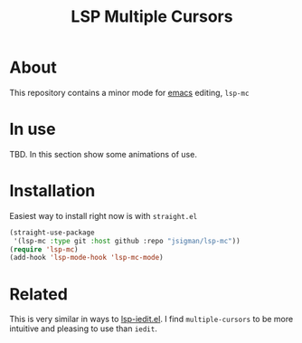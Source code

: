 #+title: LSP Multiple Cursors

#+begin_html
  <p align="center">
  <img width="256px" src="images/emacs.png" alt="Banner">
  </p>
#+end_html

* About
  This repository contains a minor mode for [[https://www.gnu.org/software/emacs/emacs.html][emacs]] editing, =lsp-mc=
  
* In use
  TBD. In this section show some animations of use.

* Installation
  Easiest way to install right now is with =straight.el=
#+begin_src emacs-lisp :tangle yes
(straight-use-package
 '(lsp-mc :type git :host github :repo "jsigman/lsp-mc"))
(require 'lsp-mc)
(add-hook 'lsp-mode-hook 'lsp-mc-mode)
#+end_src  

* Related
  This is very similar in ways to [[https://github.com/emacs-lsp/lsp-mode/blob/master/lsp-iedit.el][lsp-iedit.el]]. I find =multiple-cursors= to be more intuitive and pleasing to use than =iedit=.

